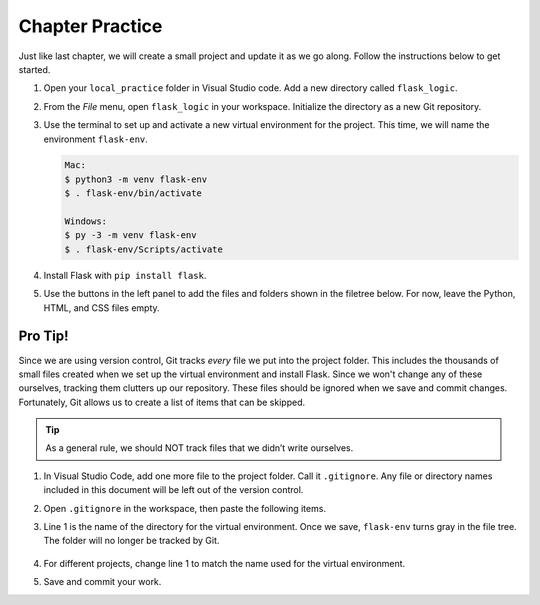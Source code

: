 Chapter Practice
================

Just like last chapter, we will create a small project and update it as we go
along. Follow the instructions below to get started.

#. Open your ``local_practice`` folder in Visual Studio code. Add a new
   directory called ``flask_logic``.
#. From the *File* menu, open ``flask_logic`` in your workspace. Initialize 
   the directory as a new Git repository.
#. Use the terminal to set up and activate a new virtual environment for the
   project. This time, we will name the environment ``flask-env``.

   .. sourcecode:: bash

      Mac:
      $ python3 -m venv flask-env
      $ . flask-env/bin/activate

      Windows:
      $ py -3 -m venv flask-env
      $ . flask-env/Scripts/activate

#. Install Flask with ``pip install flask``.
#. Use the buttons in the left panel to add the files and folders shown in the
   filetree below. For now, leave the Python, HTML, and CSS files empty.

   .. figure:: figures/initial-filetree.png
      :alt: Filetree with the static, templates, and flask-env folders. Also, files style.css, main.py, and checkbox_form.html.

Pro Tip!
--------

.. index:: ! gitignore

Since we are using version control, Git tracks *every* file we put into the
project folder. This includes the thousands of small files created when we
set up the virtual environment and install Flask. Since we won't change any of
these ourselves, tracking them clutters up our repository. These files should
be ignored when we save and commit changes. Fortunately, Git allows us to
create a list of items that can be skipped.

.. admonition:: Tip

   As a general rule, we should NOT track files that we didn’t write ourselves.

#. In Visual Studio Code, add one more file to the project folder. Call it
   ``.gitignore``. Any file or directory names included in this document will
   be left out of the version control.
#. Open ``.gitignore`` in the workspace, then paste the following items.

   .. sourcecode:: bash
      :linenos:

      flask-env/

      *.pyc
      __pycache__/

      instance/

      .pytest_cache/
      .coverage
      htmlcov/

      dist/
      build/
      *.egg-info/

#. Line 1 is the name of the directory for the virtual environment. Once we
   save, ``flask-env`` turns gray in the file tree. The folder will no longer
   be tracked by Git.

   .. figure:: figures/gitignore-filetree.png
         :alt: Project filetree indicating that flask-env is no longer being tracked.

#. For different projects, change line 1 to match the name used for the virtual
   environment.
#. Save and commit your work.
